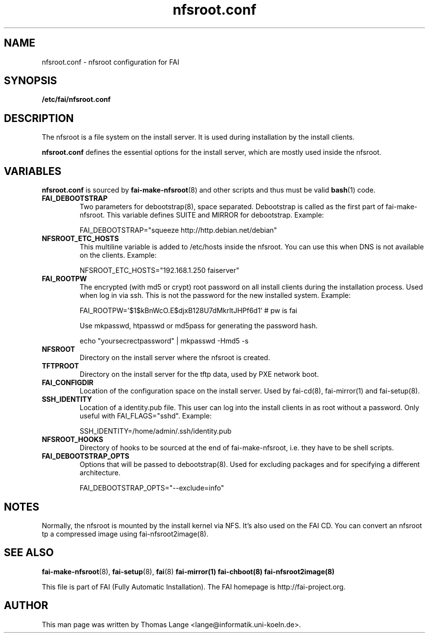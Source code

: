 .\"                                      Hey, EMACS: -*- nroff -*-
.TH nfsroot.conf 5 "November 2013" "FAI 4.0"
.\" Please adjust this date whenever revising the manpage.

.SH NAME
nfsroot.conf \- nfsroot configuration for FAI
.SH SYNOPSIS
.B /etc/fai/nfsroot.conf
.SH DESCRIPTION
The nfsroot is a file system on the install server. It is used during installation by
the install clients.
.LP
.BR nfsroot.conf
defines the essential options for the install server, which are mostly
used inside the nfsroot.

.SH VARIABLES
.BR nfsroot.conf
is sourced by
.BR fai-make-nfsroot (8)
and other scripts and thus must be valid
.BR bash (1)
code.

.TP
.B FAI_DEBOOTSTRAP
Two parameters for debootstrap(8), space separated. Debootstrap is
called as the first part of fai-make-nfsroot. This variable defines
SUITE and MIRROR for debootstrap. Example:

FAI_DEBOOTSTRAP="squeeze http://http.debian.net/debian"

.TP
.B NFSROOT_ETC_HOSTS
This multiline variable is added to /etc/hosts inside the nfsroot.
You can use this when DNS is not available on the clients. Example:

NFSROOT_ETC_HOSTS="192.168.1.250 faiserver"

.TP
.B FAI_ROOTPW
The encrypted (with md5 or crypt) root password on all install
clients during the installation process. Used when log in via ssh.
This is not the password for the new installed system. Example:

FAI_ROOTPW='$1$kBnWcO.E$djxB128U7dMkrltJHPf6d1'  # pw is fai

Use mkpasswd, htpasswd or md5pass for generating the password hash.

echo "yoursecrectpassword" | mkpasswd -Hmd5 -s

.TP
.B NFSROOT
Directory on the install server where the nfsroot is created.

.TP
.B TFTPROOT
Directory on the install server for the tftp data, used by
PXE network boot.

.TP
.B FAI_CONFIGDIR
Location of the configuration space on the install server. Used by
fai-cd(8), fai-mirror(1) and fai-setup(8).

.TP
.B SSH_IDENTITY
Location of a identity.pub file. This user can log into the install
clients in as root without a password. Only useful with
FAI_FLAGS="sshd". Example:

SSH_IDENTITY=/home/admin/.ssh/identity.pub

.TP
.B NFSROOT_HOOKS
Directory of hooks to be sourced at the end of fai-make-nfsroot,
i.e. they have to be shell scripts.

.TP
.B FAI_DEBOOTSTRAP_OPTS
Options that will be passed to debootstrap(8). Used for excluding
packages and for specifying a different architecture.

FAI_DEBOOTSTRAP_OPTS="--exclude=info"

.SH NOTES
Normally, the nfsroot is mounted by the install kernel via NFS.
It's also used on the FAI CD. You can convert an nfsroot tp a
compressed image using fai-nfsroot2image(8).

.SH SEE ALSO

.BR fai\-make-nfsroot (8),
.BR fai\-setup (8),
.BR fai (8)
.BR fai\-mirror(1)
.BR fai\-chboot(8)
.BR fai\-nfsroot2image(8)

.br
This file is part of FAI (Fully Automatic Installation). The FAI
homepage is http://fai-project.org.

.SH AUTHOR
This man page was written by Thomas Lange <lange@informatik.uni-koeln.de>.
